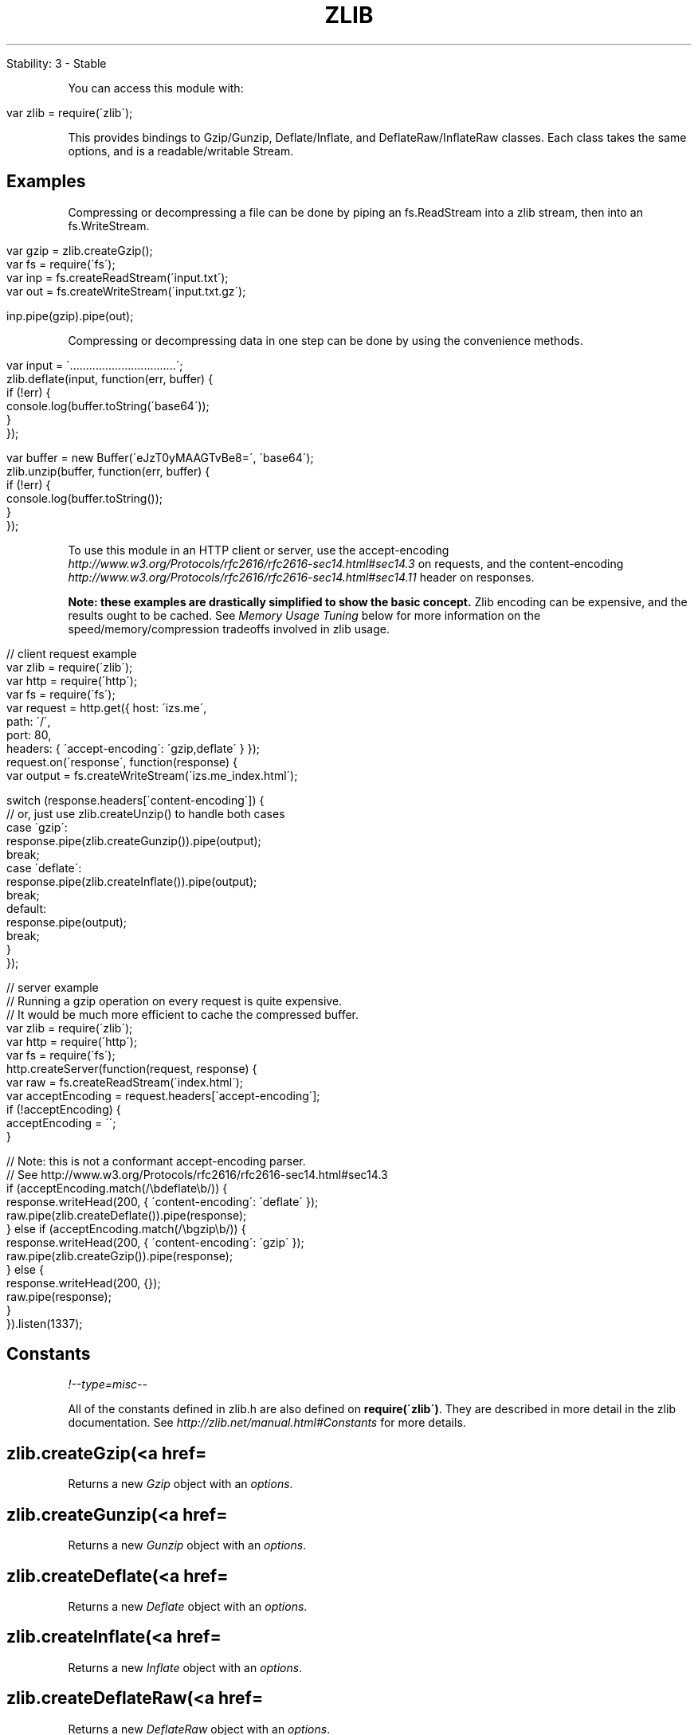.\" generated with Ronn/v0.7.3
.\" http://github.com/rtomayko/ronn/tree/0.7.3
.
.TH "ZLIB" "" "April 2012" "" ""
.
.nf

Stability: 3 \- Stable
.
.fi
.
.P
You can access this module with:
.
.IP "" 4
.
.nf

var zlib = require(\'zlib\');
.
.fi
.
.IP "" 0
.
.P
This provides bindings to Gzip/Gunzip, Deflate/Inflate, and DeflateRaw/InflateRaw classes\. Each class takes the same options, and is a readable/writable Stream\.
.
.SH "Examples"
Compressing or decompressing a file can be done by piping an fs\.ReadStream into a zlib stream, then into an fs\.WriteStream\.
.
.IP "" 4
.
.nf

var gzip = zlib\.createGzip();
var fs = require(\'fs\');
var inp = fs\.createReadStream(\'input\.txt\');
var out = fs\.createWriteStream(\'input\.txt\.gz\');

inp\.pipe(gzip)\.pipe(out);
.
.fi
.
.IP "" 0
.
.P
Compressing or decompressing data in one step can be done by using the convenience methods\.
.
.IP "" 4
.
.nf

var input = \'\.\.\.\.\.\.\.\.\.\.\.\.\.\.\.\.\.\.\.\.\.\.\.\.\.\.\.\.\.\.\.\.\.\';
zlib\.deflate(input, function(err, buffer) {
  if (!err) {
    console\.log(buffer\.toString(\'base64\'));
  }
});

var buffer = new Buffer(\'eJzT0yMAAGTvBe8=\', \'base64\');
zlib\.unzip(buffer, function(err, buffer) {
  if (!err) {
    console\.log(buffer\.toString());
  }
});
.
.fi
.
.IP "" 0
.
.P
To use this module in an HTTP client or server, use the accept\-encoding \fIhttp://www\.w3\.org/Protocols/rfc2616/rfc2616\-sec14\.html#sec14\.3\fR on requests, and the content\-encoding \fIhttp://www\.w3\.org/Protocols/rfc2616/rfc2616\-sec14\.html#sec14\.11\fR header on responses\.
.
.P
\fBNote: these examples are drastically simplified to show the basic concept\.\fR Zlib encoding can be expensive, and the results ought to be cached\. See \fIMemory Usage Tuning\fR below for more information on the speed/memory/compression tradeoffs involved in zlib usage\.
.
.IP "" 4
.
.nf

// client request example
var zlib = require(\'zlib\');
var http = require(\'http\');
var fs = require(\'fs\');
var request = http\.get({ host: \'izs\.me\',
                         path: \'/\',
                         port: 80,
                         headers: { \'accept\-encoding\': \'gzip,deflate\' } });
request\.on(\'response\', function(response) {
  var output = fs\.createWriteStream(\'izs\.me_index\.html\');

  switch (response\.headers[\'content\-encoding\']) {
    // or, just use zlib\.createUnzip() to handle both cases
    case \'gzip\':
      response\.pipe(zlib\.createGunzip())\.pipe(output);
      break;
    case \'deflate\':
      response\.pipe(zlib\.createInflate())\.pipe(output);
      break;
    default:
      response\.pipe(output);
      break;
  }
});

// server example
// Running a gzip operation on every request is quite expensive\.
// It would be much more efficient to cache the compressed buffer\.
var zlib = require(\'zlib\');
var http = require(\'http\');
var fs = require(\'fs\');
http\.createServer(function(request, response) {
  var raw = fs\.createReadStream(\'index\.html\');
  var acceptEncoding = request\.headers[\'accept\-encoding\'];
  if (!acceptEncoding) {
    acceptEncoding = \'\';
  }

  // Note: this is not a conformant accept\-encoding parser\.
  // See http://www\.w3\.org/Protocols/rfc2616/rfc2616\-sec14\.html#sec14\.3
  if (acceptEncoding\.match(/\ebdeflate\eb/)) {
    response\.writeHead(200, { \'content\-encoding\': \'deflate\' });
    raw\.pipe(zlib\.createDeflate())\.pipe(response);
  } else if (acceptEncoding\.match(/\ebgzip\eb/)) {
    response\.writeHead(200, { \'content\-encoding\': \'gzip\' });
    raw\.pipe(zlib\.createGzip())\.pipe(response);
  } else {
    response\.writeHead(200, {});
    raw\.pipe(response);
  }
})\.listen(1337);
.
.fi
.
.IP "" 0
.
.SH "Constants"
\fI!\-\-type=misc\-\-\fR
.
.P
All of the constants defined in zlib\.h are also defined on \fBrequire(\'zlib\')\fR\. They are described in more detail in the zlib documentation\. See \fIhttp://zlib\.net/manual\.html#Constants\fR for more details\.
.
.SH "zlib\.createGzip(<a href=\"#Options\" title=\"Options\" data\-bare\-link=\"true\">options</a>)"
Returns a new \fIGzip\fR object with an \fIoptions\fR\.
.
.SH "zlib\.createGunzip(<a href=\"#Options\" title=\"Options\" data\-bare\-link=\"true\">options</a>)"
Returns a new \fIGunzip\fR object with an \fIoptions\fR\.
.
.SH "zlib\.createDeflate(<a href=\"#Options\" title=\"Options\" data\-bare\-link=\"true\">options</a>)"
Returns a new \fIDeflate\fR object with an \fIoptions\fR\.
.
.SH "zlib\.createInflate(<a href=\"#Options\" title=\"Options\" data\-bare\-link=\"true\">options</a>)"
Returns a new \fIInflate\fR object with an \fIoptions\fR\.
.
.SH "zlib\.createDeflateRaw(<a href=\"#Options\" title=\"Options\" data\-bare\-link=\"true\">options</a>)"
Returns a new \fIDeflateRaw\fR object with an \fIoptions\fR\.
.
.SH "zlib\.createInflateRaw(<a href=\"#Options\" title=\"Options\" data\-bare\-link=\"true\">options</a>)"
Returns a new \fIInflateRaw\fR object with an \fIoptions\fR\.
.
.SH "zlib\.createUnzip(<a href=\"#Options\" title=\"Options\" data\-bare\-link=\"true\">options</a>)"
Returns a new \fIUnzip\fR object with an \fIoptions\fR\.
.
.SH "Class: zlib\.Gzip"
Compress data using gzip\.
.
.SH "Class: zlib\.Gunzip"
Decompress a gzip stream\.
.
.SH "Class: zlib\.Deflate"
Compress data using deflate\.
.
.SH "Class: zlib\.Inflate"
Decompress a deflate stream\.
.
.SH "Class: zlib\.DeflateRaw"
Compress data using deflate, and do not append a zlib header\.
.
.SH "Class: zlib\.InflateRaw"
Decompress a raw deflate stream\.
.
.SH "Class: zlib\.Unzip"
Decompress either a Gzip\- or Deflate\-compressed stream by auto\-detecting the header\.
.
.SH "Convenience Methods"
\fI!\-\-type=misc\-\-\fR
.
.P
All of these take a string or buffer as the first argument, and call the supplied callback with \fBcallback(error, result)\fR\. The compression/decompression engine is created using the default settings in all convenience methods\. To supply different options, use the zlib classes directly\.
.
.SH "zlib\.deflate(buf, callback)"
Compress a string with Deflate\.
.
.SH "zlib\.deflateRaw(buf, callback)"
Compress a string with DeflateRaw\.
.
.SH "zlib\.gzip(buf, callback)"
Compress a string with Gzip\.
.
.SH "zlib\.gunzip(buf, callback)"
Decompress a raw Buffer with Gunzip\.
.
.SH "zlib\.inflate(buf, callback)"
Decompress a raw Buffer with Inflate\.
.
.SH "zlib\.inflateRaw(buf, callback)"
Decompress a raw Buffer with InflateRaw\.
.
.SH "zlib\.unzip(buf, callback)"
Decompress a raw Buffer with Unzip\.
.
.SH "Options"
\fI!\-\-type=misc\-\-\fR
.
.P
Each class takes an options object\. All options are optional\. (The convenience methods use the default settings for all options\.)
.
.P
Note that some options are only relevant when compressing, and are ignored by the decompression classes\.
.
.IP "\(bu" 4
chunkSize (default: 16*1024)
.
.IP "\(bu" 4
windowBits
.
.IP "\(bu" 4
level (compression only)
.
.IP "\(bu" 4
memLevel (compression only)
.
.IP "\(bu" 4
strategy (compression only)
.
.IP "" 0
.
.P
See the description of \fBdeflateInit2\fR and \fBinflateInit2\fR at \fIhttp://zlib\.net/manual\.html#Advanced\fR for more information on these\.
.
.SH "Memory Usage Tuning"
\fI!\-\-type=misc\-\-\fR
.
.P
From \fBzlib/zconf\.h\fR, modified to node\'s usage:
.
.P
The memory requirements for deflate are (in bytes):
.
.IP "" 4
.
.nf

(1 << (windowBits+2)) +  (1 << (memLevel+9))
.
.fi
.
.IP "" 0
.
.P
that is: 128K for windowBits=15 + 128K for memLevel = 8 (default values) plus a few kilobytes for small objects\.
.
.P
For example, if you want to reduce the default memory requirements from 256K to 128K, set the options to:
.
.IP "" 4
.
.nf

{ windowBits: 14, memLevel: 7 }
.
.fi
.
.IP "" 0
.
.P
Of course this will generally degrade compression (there\'s no free lunch)\.
.
.P
The memory requirements for inflate are (in bytes)
.
.IP "" 4
.
.nf

1 << windowBits
.
.fi
.
.IP "" 0
.
.P
that is, 32K for windowBits=15 (default value) plus a few kilobytes for small objects\.
.
.P
This is in addition to a single internal output slab buffer of size \fBchunkSize\fR, which defaults to 16K\.
.
.P
The speed of zlib compression is affected most dramatically by the \fBlevel\fR setting\. A higher level will result in better compression, but will take longer to complete\. A lower level will result in less compression, but will be much faster\.
.
.P
In general, greater memory usage options will mean that node has to make fewer calls to zlib, since it\'ll be able to process more data in a single \fBwrite\fR operation\. So, this is another factor that affects the speed, at the cost of memory usage\.
